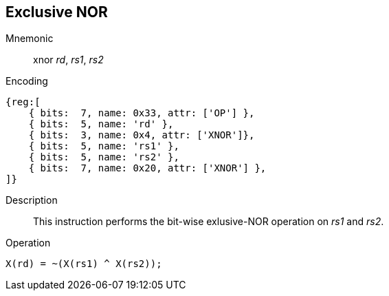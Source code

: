 == Exclusive NOR

Mnemonic::
xnor _rd_, _rs1_, _rs2_
Encoding::
[wavedrom, , svg]
....
{reg:[
    { bits:  7, name: 0x33, attr: ['OP'] },
    { bits:  5, name: 'rd' },
    { bits:  3, name: 0x4, attr: ['XNOR']},
    { bits:  5, name: 'rs1' },
    { bits:  5, name: 'rs2' },
    { bits:  7, name: 0x20, attr: ['XNOR'] },
]}
....
Description:: 
This instruction performs the bit-wise exlusive-NOR operation on _rs1_ and _rs2_.

Operation::
[source,sail]
--
X(rd) = ~(X(rs1) ^ X(rs2));
--


